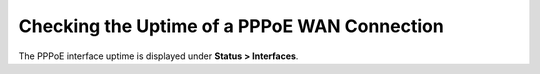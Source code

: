 Checking the Uptime of a PPPoE WAN Connection
=============================================

The PPPoE interface uptime is displayed under **Status > Interfaces**.

